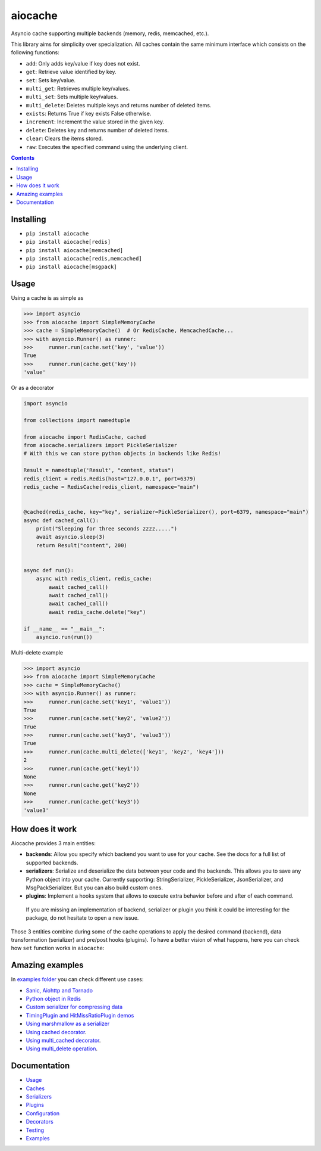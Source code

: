 aiocache
########

Asyncio cache supporting multiple backends (memory, redis, memcached, etc.).

.. image:: https://codecov.io/gh/aio-libs/aiocache/branch/master/graph/badge.svg
  :target: https://codecov.io/gh/aio-libs/aiocache

.. image:: https://badge.fury.io/py/aiocache.svg
  :target: https://pypi.python.org/pypi/aiocache

.. image:: https://img.shields.io/pypi/pyversions/aiocache.svg
  :target: https://pypi.python.org/pypi/aiocache

This library aims for simplicity over specialization. All caches contain the same minimum interface which consists on the following functions:

- ``add``: Only adds key/value if key does not exist.
- ``get``: Retrieve value identified by key.
- ``set``: Sets key/value.
- ``multi_get``: Retrieves multiple key/values.
- ``multi_set``: Sets multiple key/values.
- ``multi_delete``: Deletes multiple keys and returns number of deleted items.
- ``exists``: Returns True if key exists False otherwise.
- ``increment``: Increment the value stored in the given key.
- ``delete``: Deletes key and returns number of deleted items.
- ``clear``: Clears the items stored.
- ``raw``: Executes the specified command using the underlying client.


.. role:: python(code)
  :language: python

.. contents::

.. section-numbering:


Installing
==========

- ``pip install aiocache``
- ``pip install aiocache[redis]``
- ``pip install aiocache[memcached]``
- ``pip install aiocache[redis,memcached]``
- ``pip install aiocache[msgpack]``


Usage
=====

Using a cache is as simple as

.. code-block:: python

    >>> import asyncio
    >>> from aiocache import SimpleMemoryCache
    >>> cache = SimpleMemoryCache()  # Or RedisCache, MemcachedCache...
    >>> with asyncio.Runner() as runner:
    >>>     runner.run(cache.set('key', 'value'))
    True
    >>>     runner.run(cache.get('key'))
    'value'

Or as a decorator

.. code-block:: python

    import asyncio

    from collections import namedtuple

    from aiocache import RedisCache, cached
    from aiocache.serializers import PickleSerializer
    # With this we can store python objects in backends like Redis!

    Result = namedtuple('Result', "content, status")
    redis_client = redis.Redis(host="127.0.0.1", port=6379)
    redis_cache = RedisCache(redis_client, namespace="main")


    @cached(redis_cache, key="key", serializer=PickleSerializer(), port=6379, namespace="main")
    async def cached_call():
        print("Sleeping for three seconds zzzz.....")
        await asyncio.sleep(3)
        return Result("content", 200)


    async def run():
        async with redis_client, redis_cache:
            await cached_call()
            await cached_call()
            await cached_call()
            await redis_cache.delete("key")

    if __name__ == "__main__":
        asyncio.run(run())

Multi-delete example

.. code-block:: python

    >>> import asyncio
    >>> from aiocache import SimpleMemoryCache
    >>> cache = SimpleMemoryCache()
    >>> with asyncio.Runner() as runner:
    >>>     runner.run(cache.set('key1', 'value1'))
    True
    >>>     runner.run(cache.set('key2', 'value2'))
    True
    >>>     runner.run(cache.set('key3', 'value3'))
    True
    >>>     runner.run(cache.multi_delete(['key1', 'key2', 'key4']))
    2
    >>>     runner.run(cache.get('key1'))
    None
    >>>     runner.run(cache.get('key2'))
    None
    >>>     runner.run(cache.get('key3'))
    'value3'


How does it work
================

Aiocache provides 3 main entities:

- **backends**: Allow you specify which backend you want to use for your cache. See the docs for a full list of supported backends.
- **serializers**: Serialize and deserialize the data between your code and the backends. This allows you to save any Python object into your cache. Currently supporting: StringSerializer, PickleSerializer, JsonSerializer, and MsgPackSerializer. But you can also build custom ones.
- **plugins**: Implement a hooks system that allows to execute extra behavior before and after of each command.

 If you are missing an implementation of backend, serializer or plugin you think it could be interesting for the package, do not hesitate to open a new issue.

.. image:: docs/images/architecture.png
  :align: center

Those 3 entities combine during some of the cache operations to apply the desired command (backend), data transformation (serializer) and pre/post hooks (plugins). To have a better vision of what happens, here you can check how ``set`` function works in ``aiocache``:

.. image:: docs/images/set_operation_flow.png
  :align: center


Amazing examples
================

In `examples folder <https://github.com/argaen/aiocache/tree/master/examples>`_ you can check different use cases:

- `Sanic, Aiohttp and Tornado <https://github.com/argaen/aiocache/tree/master/examples/frameworks>`_
- `Python object in Redis <https://github.com/argaen/aiocache/blob/master/examples/python_object.py>`_
- `Custom serializer for compressing data <https://github.com/argaen/aiocache/blob/master/examples/serializer_class.py>`_
- `TimingPlugin and HitMissRatioPlugin demos <https://github.com/argaen/aiocache/blob/master/examples/plugins.py>`_
- `Using marshmallow as a serializer <https://github.com/argaen/aiocache/blob/master/examples/marshmallow_serializer_class.py>`_
- `Using cached decorator <https://github.com/argaen/aiocache/blob/master/examples/cached_decorator.py>`_.
- `Using multi_cached decorator <https://github.com/argaen/aiocache/blob/master/examples/multicached_decorator.py>`_.
- `Using multi_delete operation <https://github.com/argaen/aiocache/blob/master/examples/multi_delete_example.py>`_.



Documentation
=============

- `Usage <http://aiocache.readthedocs.io/en/latest>`_
- `Caches <http://aiocache.readthedocs.io/en/latest/caches.html>`_
- `Serializers <http://aiocache.readthedocs.io/en/latest/serializers.html>`_
- `Plugins <http://aiocache.readthedocs.io/en/latest/plugins.html>`_
- `Configuration <http://aiocache.readthedocs.io/en/latest/configuration.html>`_
- `Decorators <http://aiocache.readthedocs.io/en/latest/decorators.html>`_
- `Testing <http://aiocache.readthedocs.io/en/latest/testing.html>`_
- `Examples <https://github.com/argaen/aiocache/tree/master/examples>`_
